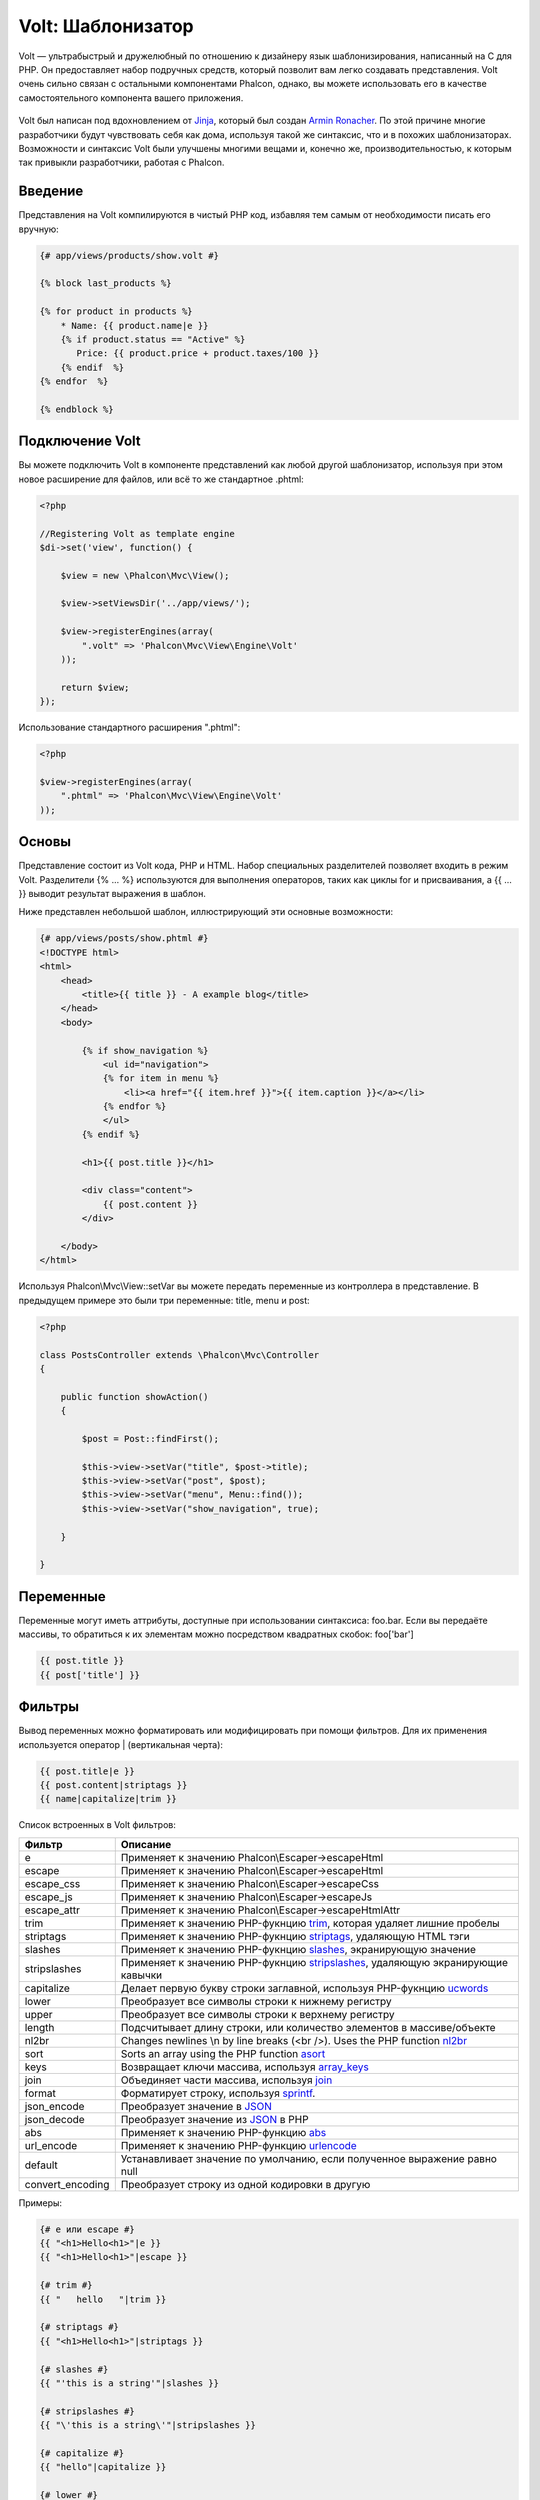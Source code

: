 Volt: Шаблонизатор
==================

Volt — ультрабыстрый и дружелюбный по отношению к дизайнеру язык шаблонизирования, написанный на C для PHP. Он предоставляет набор подручных средств, который позволит вам легко создавать представления. Volt очень сильно связан с остальными компонентами Phalcon, однако, вы можете использовать его в качестве самостоятельного компонента вашего приложения.

.. figure:: ../_static/img/volt.jpg
   :align: center

Volt был написан под вдохновлением от Jinja_, который был создан `Armin Ronacher`_. По этой причине многие разработчики будут чувствовать себя как дома, используя такой же синтаксис, что и в похожих шаблонизаторах. Возможности и синтаксис Volt были улучшены многими вещами и, конечно же, производительностью, к которым так привыкли разработчики, работая с Phalcon.

Введение
--------
Представления на Volt компилируются в чистый PHP код, избавляя тем самым от необходимости писать его вручную:

.. code-block:: html+jinja

    {# app/views/products/show.volt #}

    {% block last_products %}

    {% for product in products %}
        * Name: {{ product.name|e }}
        {% if product.status == "Active" %}
           Price: {{ product.price + product.taxes/100 }}
        {% endif  %}
    {% endfor  %}

    {% endblock %}


Подключение Volt
----------------
Вы можете подключить Volt в компоненте представлений как любой другой шаблонизатор, используя при этом новое расширение для файлов, или всё то же стандартное .phtml:

.. code-block:: php

    <?php

    //Registering Volt as template engine
    $di->set('view', function() {

        $view = new \Phalcon\Mvc\View();

        $view->setViewsDir('../app/views/');

        $view->registerEngines(array(
            ".volt" => 'Phalcon\Mvc\View\Engine\Volt'
        ));

        return $view;
    });

Использование стандартного расширения ".phtml":

.. code-block:: php

    <?php

    $view->registerEngines(array(
        ".phtml" => 'Phalcon\Mvc\View\Engine\Volt'
    ));

Основы
------
Представление состоит из Volt кода, PHP и HTML. Набор специальных разделителей позволяет входить в режим Volt. Разделители {% ... %} используются для выполнения операторов, таких как циклы for и присваивания, а {{ ... }} выводит результат выражения в шаблон. 

Ниже представлен небольшой шаблон, иллюстрирующий эти основные возможности:

.. code-block:: html+jinja

    {# app/views/posts/show.phtml #}
    <!DOCTYPE html>
    <html>
        <head>
            <title>{{ title }} - A example blog</title>
        </head>
        <body>

            {% if show_navigation %}
                <ul id="navigation">
                {% for item in menu %}
                    <li><a href="{{ item.href }}">{{ item.caption }}</a></li>
                {% endfor %}
                </ul>
            {% endif %}

            <h1>{{ post.title }}</h1>

            <div class="content">
                {{ post.content }}
            </div>

        </body>
    </html>

Используя Phalcon\\Mvc\\View::setVar вы можете передать переменные из контроллера в представление. В предыдущем примере это были три переменные: title, menu и post:

.. code-block:: php

    <?php

    class PostsController extends \Phalcon\Mvc\Controller
    {

        public function showAction()
        {

            $post = Post::findFirst();

            $this->view->setVar("title", $post->title);
            $this->view->setVar("post", $post);
            $this->view->setVar("menu", Menu::find());
            $this->view->setVar("show_navigation", true);

        }

    }


Переменные
----------

Переменные могут иметь аттрибуты, доступные при использовании синтаксиса: foo.bar. Если вы передаёте массивы, то обратиться к их элементам можно посредством квадратных скобок: foo['bar']

.. code-block:: jinja

    {{ post.title }}
    {{ post['title'] }}

Фильтры
-------
Вывод переменных можно форматировать или модифицировать при помощи фильтров. Для их применения используется оператор | (вертикальная черта):


.. code-block:: jinja

    {{ post.title|e }}
    {{ post.content|striptags }}
    {{ name|capitalize|trim }}

Список встроенных в Volt фильтров:

+----------------------+-------------------------------------------------------------------------------+
| Фильтр               | Описание                                                                      |
+======================+===============================================================================+
| e                    | Применяет к значению Phalcon\\Escaper->escapeHtml                             |
+----------------------+-------------------------------------------------------------------------------+
| escape               | Применяет к значению Phalcon\\Escaper->escapeHtml                             |
+----------------------+-------------------------------------------------------------------------------+
| escape_css           | Применяет к значению Phalcon\\Escaper->escapeCss                              |
+----------------------+-------------------------------------------------------------------------------+
| escape_js            | Применяет к значению Phalcon\\Escaper->escapeJs                               |
+----------------------+-------------------------------------------------------------------------------+
| escape_attr          | Применяет к значению Phalcon\\Escaper->escapeHtmlAttr                         |
+----------------------+-------------------------------------------------------------------------------+
| trim                 | Применяет к значению PHP-фукнцию trim_, которая удаляет лишние пробелы        |
+----------------------+-------------------------------------------------------------------------------+
| striptags            | Применяет к значению PHP-фукнцию striptags_, удаляющую HTML тэги              |
+----------------------+-------------------------------------------------------------------------------+
| slashes              | Применяет к значению PHP-фукнцию slashes_, экранирующую значение              |
+----------------------+-------------------------------------------------------------------------------+
| stripslashes         | Применяет к значению PHP-фукнцию stripslashes_, удаляющую экранирующие кавычки|
+----------------------+-------------------------------------------------------------------------------+
| capitalize           | Делает первую букву строки заглавной, используя PHP-фукнцию ucwords_          |
+----------------------+-------------------------------------------------------------------------------+
| lower                | Преобразует все символы строки к нижнему регистру                             |
+----------------------+-------------------------------------------------------------------------------+
| upper                | Преобразует все символы строки к верхнему регистру                            |
+----------------------+-------------------------------------------------------------------------------+
| length               | Подсчитывает длину строки, или количество элементов в массиве/объекте         |
+----------------------+-------------------------------------------------------------------------------+
| nl2br                | Changes newlines \\n by line breaks (<br />). Uses the PHP function nl2br_    |
+----------------------+-------------------------------------------------------------------------------+
| sort                 | Sorts an array using the PHP function asort_                                  |
+----------------------+-------------------------------------------------------------------------------+
| keys                 | Возвращает ключи массива, используя array_keys_                               |
+----------------------+-------------------------------------------------------------------------------+
| join                 | Объединяет части массива, используя join_                                     |
+----------------------+-------------------------------------------------------------------------------+
| format               | Форматирует строку, используя sprintf_.                                       |
+----------------------+-------------------------------------------------------------------------------+
| json_encode          | Преобразует значение в JSON_                                                  |
+----------------------+-------------------------------------------------------------------------------+
| json_decode          | Преобразует значение из JSON_ в PHP                                           |
+----------------------+-------------------------------------------------------------------------------+
| abs                  | Применяет к значению PHP-функцию abs_                                         |
+----------------------+-------------------------------------------------------------------------------+
| url_encode           | Применяет к значению PHP-функцию urlencode_                                   |
+----------------------+-------------------------------------------------------------------------------+
| default              | Устанавливает значение по умолчанию, если полученное выражение равно null     |
+----------------------+-------------------------------------------------------------------------------+
| convert_encoding     | Преобразует строку из одной кодировки в другую                                |
+----------------------+-------------------------------------------------------------------------------+

Примеры:

.. code-block:: jinja

    {# e или escape #}
    {{ "<h1>Hello<h1>"|e }}
    {{ "<h1>Hello<h1>"|escape }}

    {# trim #}
    {{ "   hello   "|trim }}

    {# striptags #}
    {{ "<h1>Hello<h1>"|striptags }}

    {# slashes #}
    {{ "'this is a string'"|slashes }}

    {# stripslashes #}
    {{ "\'this is a string\'"|stripslashes }}

    {# capitalize #}
    {{ "hello"|capitalize }}

    {# lower #}
    {{ "HELLO"|lower }}

    {# upper #}
    {{ "hello"|upper }}

    {# length #}
    {{ "robots"|length }}
    {{ [1, 2, 3]|length }}

    {# nl2br #}
    {{ "some\ntext"|nl2br }}

    {# sort #}
    {{ [3, 1, 2]|sort }}

    {# keys #}
    {{ ['first': 1, 'second': 2, 'third': 3]|keys }}

    {# json_encode #}
    {{ robots|json_encode }}

    {# json_decode #}
    {{ '{"one":1,"two":2,"three":3}'|json_decode }}

    {# url_encode #}
    {{ post.permanent_link|url_encode }}

    {# convert_encoding #}
    {{ "désolé"|convert_encoding('utf8', 'latin1') }}

Комментарии
-----------
В шаблон можно добавить комментарии, используя разделители {# ... #}. Любой текст внутри них будет проигнорирован и не попадёт в вывод:

.. code-block:: jinja

    {# note: this is a comment
        {% set price = 100; %}
    #}

Список управляющих конструкций
------------------------------
Volt позволяет использовать в шаблонах набор основных, но мощных управляющих структур:

For
^^^
Цикл по всем элементам в последовательности. Пример ниже показывает, как пройти по набору "robots" и вывести их имена:

.. code-block:: html+jinja

    <h1>Robots</h1>
    <ul>
    {% for robot in robots %}
      <li>{{ robot.name|e }}</li>
    {% endfor %}
    </ul>

циклы так же могут быть вложенными:

.. code-block:: html+jinja

    <h1>Robots</h1>
    {% for robot in robots %}
      {% for part in robot.parts %}
      Robot: {{ robot.name|e }} Part: {{ part.name|e }} <br/>
      {% endfor %}
    {% endfor %}

Вы можете получить ключи значений массива так же, как и в PHP используя такой синтаксис:

.. code-block:: html+jinja

    {% set numbers = ['one': 1, 'two': 2, 'three': 3] %}

    {% for name, value in numbers %}
      Name: {{ name }} Value: {{ value }}
    {% endfor %}


Кроме того для выборочного прохода по элементам, можно определить условие "if":

.. code-block:: html+jinja

    {% set numbers = ['one': 1, 'two': 2, 'three': 3] %}

    {% for value in numbers if value < 2 %}
      Name: {{ name }} Value: {{ value }}
    {% endfor %}

    {% for name, value in numbers if name != 'two' %}
      Name: {{ name }} Value: {{ value }}
    {% endfor %}

Если 'else' определяется внутри 'for', то этот блок будет выполнен в том случае, когда не будет произведено ни одной итерации:

.. code-block:: html+jinja

    <h1>Robots</h1>
    {% for robot in robots %}
        Robot: {{ robot.name|e }} Part: {{ part.name|e }} <br/>
    {% else %}
        There are no robots to show
    {% endfor %}

Управление циклами
^^^^^^^^^^^^^^^^^^
Такие операторы как 'break' and 'continue' могут быть использованы для выхода из цикла вообще, или перехода к следующей итерации:

.. code-block:: html+jinja

    {# пропустить робота с четным индексом #}
    {% for index, robot in robots %}
        {% if index is even %}
            {% continue %}
        {% endif %}
        ...
    {% endfor %}

.. code-block:: html+jinja

    {# выход из цикла при первом встреченном четном роботе #}
    {% for index, robot in robots %}
        {% if index is even %}
            {% break %}
        {% endif %}
        ...
    {% endfor %}

If
^^
Как и в PHP оператор "if" проверяет значение выражения на ложь или истину:

.. code-block:: html+jinja

    <h1>Cyborg Robots</h1>
    <ul>
    {% for robot in robots %}
      {% if robot.type == "cyborg" %}
      <li>{{ robot.name|e }}</li>
      {% endif %}
    {% endfor %}
    </ul>

Условие else тоже поддерживается:

.. code-block:: html+jinja

    <h1>Robots</h1>
    <ul>
    {% for robot in robots %}
      {% if robot.type == "cyborg" %}
      <li>{{ robot.name|e }}</li>
      {% else %}
      <li>{{ robot.name|e }} (not a cyborg)</li>
      {% endif %}
    {% endfor %}
    </ul>

Структура "elseif" может быть использована совместно с "if" для повторения функционала "switch":

.. code-block:: html+jinja

    {% if robot.type == "cyborg" %}
        Robot is a cyborg
    {% elseif robot.type == "virtual" %}
        Robot is virtual
    {% elseif robot.type == "mechanical" %}
        Robot is mechanical
    {% endif %}

Контекст цикла
^^^^^^^^^^^^^^
Внутри цикла 'for' доступна специальная переменная, предоставляющая информацию о нём

+----------------------+------------------------------------------------------------------------------+
| Переменная           | Описание                                                                     |
+======================+==============================================================================+
| loop.index           | Текущая итерация цикла (нумерация с 1)                                       |
+----------------------+------------------------------------------------------------------------------+
| loop.index0          | Текущая итерация цикла (нумерация с 0)                                       |
+----------------------+------------------------------------------------------------------------------+
| loop.revindex        | Номер итерации с конца цикла (нумерация с 1)                                 |
+----------------------+------------------------------------------------------------------------------+
| loop.revindex0       | Номер итерации с конца цикла (нумерация с 0)                                 |
+----------------------+------------------------------------------------------------------------------+
| loop.first           | Возвращает true, если текущая итерация — первая                              |
+----------------------+------------------------------------------------------------------------------+
| loop.last            | Возвращает true, если текущая итерация — последняя                           |
+----------------------+------------------------------------------------------------------------------+
| loop.length          | Количество элементов для итерирования                                        |
+----------------------+------------------------------------------------------------------------------+

.. code-block:: html+jinja

    {% for robot in robots %}
    	{% if loop.first %}
    		<table>
    		<tr>
                <th>#</th>
    			<th>Id</th>
    			<th>Name</th>
    		</tr>
    	{% endif %}
    		<tr>
                <td>{{ loop.index }}</td>
    			<td>{{ robot.id }}</td>
    			<td>{{ robot.name }}</td>
    		</tr>
    	{% if loop.last %}
    		</table>
    	{% endif %}
    {% endfor %}

Присваивания
------------
Переменные могут быть изменены в шаблоне. для этого используется оператор "set":

.. code-block:: html+jinja

    {% set fruits = ['Apple', 'Banana', 'Orange'] %}
    {% set name = robot.name %}

Выражения
---------

Volt позволяет использовать базовый набор выражений, включая литералы.

Выражения вычисляются и выводятся с использованием разделителей '{{' и '}}':

.. code-block:: html+jinja

    {{ (1 + 1) * 2 }}

If an expression needs to be evaluated without be printed the 'do' statement can be used:

.. code-block:: html+jinja

    {% do (1 + 1) * 2 %}

Литералы
^^^^^^^^^^^^^^^^^^^^

Поддерживаются следующие литералы:

+----------------------+------------------------------------------------------------------------------+
| Литералы             | Описание                                                                     |
+======================+==============================================================================+
| "это строка          | Текст, заключенный в двойные или одинарные кавычки воспринимается как строка |
+----------------------+------------------------------------------------------------------------------+
| 100.25               | Числа, с десятичной частью воспринимаются как числа с плавающей запятой      |
+----------------------+------------------------------------------------------------------------------+
| 100                  | Числа без десятичной части воспринимаются как целые                          |
+----------------------+------------------------------------------------------------------------------+
| false                | Константа "false" воспринимается как булевое значение "false"                |
+----------------------+------------------------------------------------------------------------------+
| true                 | Константа "true" воспринимается как булевое значение "true"                  |
+----------------------+------------------------------------------------------------------------------+
| null                 | Константа "null" воспринимается как NULL-значение                            |
+----------------------+------------------------------------------------------------------------------+

Массивы
^^^^^^^
Если вы используете PHP 5.3 or 5.4, то можете создавать массивы, перечисляя список значений в квадратных скобках:

.. code-block:: html+jinja

    {# Простой массив #}
    {{ ['Apple', 'Banana', 'Orange'] }}

    {# Еще один простой массив #}
    {{ ['Apple', 1, 2.5, false, null] }}

    {# Многомерный массив #}
    {{ [[1, 2], [3, 4], [5, 6]] }}

    {# Хэш-массив #}
    {{ ['first': 1, 'second': 4/2, 'third': '3'] }}

Математические операторы
^^^^^^^^^^^^^^^^^^^^^^^^
Вы можете производить вычисления в шаблонах, используя следующие операторы:

+----------------------+------------------------------------------------------------------------------+
| Оператор             | Оператор                                                                     |
+======================+==============================================================================+
| \+                   | Производит операцию сложения. {{ 2 + 3 }} вернёт 5                           |
+----------------------+------------------------------------------------------------------------------+
| \-                   | Производит операцию вычитания. {{ 2 - 3 }} вернёт -1                         |
+----------------------+------------------------------------------------------------------------------+
| \*                   | Производит операцию умножения. {{ 2 * 3 }} вернёт 6                          |
+----------------------+------------------------------------------------------------------------------+
| \/                   | Производит операцию деления. {{ 10 / 2 }} вернёт 5                           |
+----------------------+------------------------------------------------------------------------------+
| \%                   | Вычисляет остаток от деления целых чисел. {{ 10 % 3 }} вернёт 1              |
+----------------------+------------------------------------------------------------------------------+

Операторы сравнения
^^^^^^^^^^^^^^^^^^^
Доступны следующие операторы сравнения:

+----------------------+------------------------------------------------------------------------------+
| Оператор             | Описание                                                                     |
+======================+==============================================================================+
| ==                   | Проверяет равенство двух операндов                                           |
+----------------------+------------------------------------------------------------------------------+
| !=                   | Проверяет неравенство дву операндов                                          |
+----------------------+------------------------------------------------------------------------------+
| \<\>                 | Проверяет неравенство дву операндов                                          |
+----------------------+------------------------------------------------------------------------------+
| \>                   | Проверяет, что левый операнд больше, чем правый                              |
+----------------------+------------------------------------------------------------------------------+
| \<                   | Проверяет, что левый операнд меньше, чем правый                              |
+----------------------+------------------------------------------------------------------------------+
| <=                   | Проверяет, что левый операнд меньше или равен правому                        |
+----------------------+------------------------------------------------------------------------------+
| >=                   | Проверяет, что левый операнд больше или равен правому                        |
+----------------------+------------------------------------------------------------------------------+
| ===                  | Проверяет строгое равенство операндов                                        |
+----------------------+------------------------------------------------------------------------------+
| !==                  | Проверяет строгое неравенство операндов                                      |
+----------------------+------------------------------------------------------------------------------+

Логические операторы
^^^^^^^^^^^^^^^^^^^^
Логические операторы полезны в выражении "if" чтобы объединить несколько проверок:

+----------------------+-------------------------------------------------------------------------------+
| Оператор             | Описание                                                                      |
+======================+===============================================================================+
| or                   | Возвращает true, если левый или правый операнды возвращают true               |
+----------------------+-------------------------------------------------------------------------------+
| and                  | Возвращает true, если одновременно и левый, и правый операнды возвращают true |
+----------------------+-------------------------------------------------------------------------------+
| not                  | Отрицание выражения                                                           |
+----------------------+-------------------------------------------------------------------------------+
| ( выражение )        | Скобки для группирования выражений                                            |
+----------------------+-------------------------------------------------------------------------------+

Другие операторы
^^^^^^^^^^^^^^^^
Доступны так же дополнительные операторы:

+----------------------+----------------------------------------------------------------------------------------------+
| Оператор             | Описание                                                                                     |
+======================+==============================================================================================+
| \~                   | Конкатенация двух опернадов  {{ "hello " ~ "world" }}                                        |
+----------------------+----------------------------------------------------------------------------------------------+
| \|                   | Примеяет фильтр, указанный справа к операнду слева {{ "hello"\|uppercase }}                  |
+----------------------+----------------------------------------------------------------------------------------------+
| \.\.                 | Создаёт диапазон значений {{ 'a'..'z' }} {{ 1..10 }}                                         |
+----------------------+----------------------------------------------------------------------------------------------+
| is                   | То же самое, что и == (равно), также выполняет проверки (см. ниже)                           |
+----------------------+----------------------------------------------------------------------------------------------+
| in                   | Проверяет, что выражение содержится в другом выражении if "a" in "abc"                       |
+----------------------+----------------------------------------------------------------------------------------------+
| is not               | То же самое, что и != (не равно)                                                             |
+----------------------+----------------------------------------------------------------------------------------------+
| 'a' ? 'b' : 'c'      | Тернарный оператор. Аналогичен тернароному оператору в PHP                                   |
+----------------------+----------------------------------------------------------------------------------------------+


Пример ниже показывает их использование:

.. code-block:: html+jinja

    {% set robots = ['Voltron', 'Astro Boy', 'Terminator', 'C3PO'] %}

    {% for index in 0..robots|length %}
        {% if robots[index] is defined %}
            {{ "Name: " ~ robots[index] }}
        {% endif %}
    {% endfor %}

Проверки
--------
Проверки могут быть использованы для определения соответствия переменной какому-то ожидаемому значению. Оператор "is" используется для выполнения проверок:

.. code-block:: html+jinja

    {% set robots = ['1': 'Voltron', '2': 'Astro Boy', '3': 'Terminator', '4': 'C3PO'] %}

    {% for position, name in robots %}
        {% if position is odd %}
            {{ value }}
        {% endif %}
    {% endfor %}

The following built-in tests are available in Volt:

+----------------------+----------------------------------------------------------------------------------------------+
| Проверка             | Описание                                                                                     |
+======================+==============================================================================================+
| empty                | Проверяет, если значение пусто                                                               |
+----------------------+----------------------------------------------------------------------------------------------+
| even                 | Проверяет чётность целочисленного значения                                                   |
+----------------------+----------------------------------------------------------------------------------------------+
| odd                  | Проверяет нечётность целочисленного значения                                                 |
+----------------------+----------------------------------------------------------------------------------------------+
| numeric              | Проверяет, является ли значение числом                                                       |
+----------------------+----------------------------------------------------------------------------------------------+
| scalar               | Проверяет, что значение скаляр (не массив или объект)                                        |
+----------------------+----------------------------------------------------------------------------------------------+
| iterable             | Проверяет, является ли значение итерируемым, т.е. может быть использовано в цикле "for"      |
+----------------------+----------------------------------------------------------------------------------------------+
| divisibleby          | Проверяет, делится ли значение на другое без остатка                                         |
+----------------------+----------------------------------------------------------------------------------------------+
| sameas               | Проверяет, что значение совпадает с другим                                                   |
+----------------------+----------------------------------------------------------------------------------------------+

Больше примеров:

.. code-block:: html+jinja

    {% if robot is empty %}
        The robot is null or isn't defined
    {% endif }

    {% for key, name in [1: 'Voltron', 2: 'Astroy Boy', 3: 'Bender'] %}
        {% if key is even %}
            {{ name }}
        {% endif }
    {% endfor %}

    {% for key, name in [1: 'Voltron', 2: 'Astroy Boy', 3: 'Bender'] %}
        {% if key is odd %}
            {{ name }}
        {% endif }
    {% endfor %}

    {% for key, name in [1: 'Voltron', 2: 'Astroy Boy', 'third': 'Bender'] %}
        {% if key is numeric %}
            {{ name }}
        {% endif }
    {% endfor %}

    {% set robots = [1: 'Voltron', 2: 'Astroy Boy'] %}
    {% if robots is iterable %}
        {% for robot in robots %}
            ...
        {% endfor %}
    {% endif %}

Использование Tag Helpers
---------------------------
Volt сильно связан с  :doc:`Phalcon\\Tag <tags>`, поэтому можно легко использовать в Volt-шаблонах helpers, предоставляемые этим компонентом:

.. code-block:: html+jinja

    {{ javascript_include("js/jquery.js") }}

    {{ form('products/save', 'method': 'post') }}

        <label>Name</label>
        {{ text_field("name", "size": 32) }}

        <label>Type</label>
        {{ select("type", productTypes, 'using': ['id', 'name']) }}

        {{ submit_button('Send') }}

    </form>

В результате будет сгенерирован следующий PHP-код:

.. code-block:: html+php

    <?php echo Phalcon\Tag::javascriptInclude("js/jquery.js") ?>

    <?php echo Phalcon\Tag::form(array('products/save', 'method' => 'post')); ?>

        <label>Name</label>
        <?php echo Phalcon\Tag::textField(array('name', 'size' => 32)); ?>

        <label>Type</label>
        <?php echo Phalcon\Tag::select(array('type', $productTypes, 'using' => array('id', 'name'))); ?>

        <?php echo Phalcon\Tag::submitButton('Send'); ?>

    </form>

Для вызова Phalcon\Tag helper, вам необходимо лишь вызвать соответсвующие версии методов не в Camelcase:

+------------------------------------+-----------------------+
| Метод                              | Функция Volt          |
+====================================+=======================+
| Phalcon\\Tag::linkTo               | link_to               |
+------------------------------------+-----------------------+
| Phalcon\\Tag::textField            | text_field            |
+------------------------------------+-----------------------+
| Phalcon\\Tag::passwordField        | password_field        |
+------------------------------------+-----------------------+
| Phalcon\\Tag::hiddenField          | hidden_field          |
+------------------------------------+-----------------------+
| Phalcon\\Tag::fileField            | file_field            |
+------------------------------------+-----------------------+
| Phalcon\\Tag::checkField           | check_field           |
+------------------------------------+-----------------------+
| Phalcon\\Tag::radioField           | radio_field           |
+------------------------------------+-----------------------+
| Phalcon\\Tag::submitButton         | submit_button         |
+------------------------------------+-----------------------+
| Phalcon\\Tag::selectStatic         | select_static         |
+------------------------------------+-----------------------+
| Phalcon\\Tag::select               | select                |
+------------------------------------+-----------------------+
| Phalcon\\Tag::textArea             | text_area             |
+------------------------------------+-----------------------+
| Phalcon\\Tag::form                 | form                  |
+------------------------------------+-----------------------+
| Phalcon\\Tag::endForm              | end_form              |
+------------------------------------+-----------------------+
| Phalcon\\Tag::getTitle             | get_title             |
+------------------------------------+-----------------------+
| Phalcon\\Tag::stylesheetLink       | stylesheet_link       |
+------------------------------------+-----------------------+
| Phalcon\\Tag::javascriptInclude    | javascript_include    |
+------------------------------------+-----------------------+
| Phalcon\\Tag::image                | image                 |
+------------------------------------+-----------------------+
| Phalcon\\Tag::friendlyTitle        | friendly_title        |
+------------------------------------+-----------------------+

Функции
-------
В Volt доступны перечисленные ниже встроенные функции:

+----------------------+------------------------------------------------------------------------------+
| Название             | Описание                                                                     |
+======================+==============================================================================+
| content              | Включает результат рендера предыдущего этапа                                 |
+----------------------+------------------------------------------------------------------------------+
| get_content          | То же самое, что и 'content'                                                 |
+----------------------+------------------------------------------------------------------------------+
| partial              | Динамически загружает partial представление в текущий шаблон                 |
+----------------------+------------------------------------------------------------------------------+
| super                | Отрисовывает содержимое родительского блока                                  |
+----------------------+------------------------------------------------------------------------------+
| time                 | Вызывает одноимённую PHP-функцию                                             |
+----------------------+------------------------------------------------------------------------------+
| date                 | Вызывает одноимённую PHP-функцию                                             |
+----------------------+------------------------------------------------------------------------------+
| dump                 | Вызывает PHP-функцию 'var_dump'                                              |
+----------------------+------------------------------------------------------------------------------+
| version              | Возвращает текущую версию фреймворка                                         |
+----------------------+------------------------------------------------------------------------------+
| constant             | Читает PHP константу                                                         |
+----------------------+------------------------------------------------------------------------------+
| url                  | Генерирует URL, используя сервис 'url'                                       |
+----------------------+------------------------------------------------------------------------------+

Связывание с представлениями
----------------------------
Кроме того, Volt связан с :doc:`Phalcon\\Mvc\\View <views>`, что позволяет вам поиграться с иерархией и включением partials:

.. code-block:: html+jinja

    {{ content() }}

    <div id="footer">{{ partial("partials/footer") }}</div>

Partial включается в момент выполнения, Volt так же предоставляет "include", которая собирает содержимое представления и возвращает его в виде включаемой части:

.. code-block:: html+jinja

    <div id="footer">{% include "partials/footer" %}</div>

Partials vs включения
^^^^^^^^^^^^^^^^^^^^^
Имейте в виду следующие моменты, когда будете выбирать, что использовать "partial" или "include":

* 'Partial' позволяет влючать шаблоны, созданные в Volt а так же в других шаблонизаторах
* 'Partial' позволяет передавать выражения как переменную, что позволяет динамически включать содержимое других представлений
* 'Partial' лучше, если включаемое вами содержимое часто изменяется

* 'Include' копирует собранное содержимое в представление, что повышает производительность
* 'Include' позволяет включать только шаблоны, созданные в Volt
* 'Include' требует существующий шаблон во время сборки

Наследование шаблонов
---------------------
С помощью наследования шаблонов вы можете создавать базовые шаблоны, которые могут быть расширены другими шаблонами, что позволит повторно использовать уже написанный код. Базовый шаблон определяет *блоки*, которые могут быть переопределены дочерними шаблонами. Предположим, что у нас есть некоторый базовый шаблон:

.. code-block:: html+jinja

    {# templates/base.volt #}
    <!DOCTYPE html>
    <html>
        <head>
            {% block head %}
                <link rel="stylesheet" href="style.css" />
            {% endblock %}
            <title>{% block title %}{% endblock %} - My Webpage</title>
        </head>
        <body>
            <div id="content">{% block content %}{% endblock %}</div>
            <div id="footer">
                {% block footer %}&copy; Copyright 2012, All rights reserved.{% endblock %}
            </div>
        </body>
    </html>

Заменяя блоки, мы расширим базовый шаблон другим:

.. code-block:: jinja

    {% extends "templates/base.volt" %}

    {% block title %}Index{% endblock %}

    {% block head %}<style type="text/css">.important { color: #336699; }</style>{% endblock %}

    {% block content %}
        <h1>Index</h1>
        <p class="important">Welcome on my awesome homepage.</p>
    {% endblock %}

Не обязательно заменять все блоки дочерними шаблонами, можно только те, которые необходимо. В результате, выводу будет таким:

.. code-block:: html

    <!DOCTYPE html>
    <html>
        <head>
            <style type="text/css">.important { color: #336699; }</style>
            <title>Index - My Webpage</title>
        </head>
        <body>
            <div id="content">
                <h1>Index</h1>
                <p class="important">Welcome on my awesome homepage.</p>
            </div>
            <div id="footer">
                &copy; Copyright 2012, All rights reserved.
            </div>
        </body>
    </html>

Множественное наследование
^^^^^^^^^^^^^^^^^^^^^^^^^^
Шаблоны, которые наследуют другие шаблоны, так же могут быть унаследованы. Это иллюстрирует следующий пример:

.. code-block:: html+jinja

    {# main.volt #}
    <!DOCTYPE html>
    <html>
        <head>
            <title>Title</title>
        </head>
        <body>
            {% block content %}{% endblock %}
        </body>
    </html>

Шаблон "layout.volt" наследует "main.volt"

.. code-block:: html+jinja

    {# layout.volt #}
    {% extends "main.volt" %}

    {% block content %}

        <h1>Table of contents</h1>

    {% endblock %}

Финальное представление, наследующее "layout.volt":

.. code-block:: html+jinja

    {# index.volt #}
    {% extends "layout.volt" %}

    {% block content %}

        {{ super() }}

        <ul>
            <li>Some option</li>
            <li>Some other option</li>
        </ul>

    {% endblock %}

Отрисовка "index.volt":

.. code-block:: html

    <!DOCTYPE html>
    <html>
        <head>
            <title>Title</title>
        </head>
        <body>

            <h1>Table of contents</h1>

            <ul>
                <li>Some option</li>
                <li>Some other option</li>
            </ul>

        </body>
    </html>

Обратите внимание на вызов функции "super()". Эта функция позволяет отрисовать содержимое родительского блока.

Как и partials, путь, установленный в "extends" — это путь относительно текущей папки с представлениями (т.е. app/views/).

.. highlights::

    По умолчанию и из соображений производительности, Volt проверяет только изменения в дочерних шаблонах, чтобы понять, когда нужно снова пересобрать PHP, поэтому рекомендуется инициализировать Volt с опцией 'compileAlways' => true. Таким образом, шаблоны компилируются с учётом изменений родительского шаблона.

Режим автоматического экранирования
-----------------------------------
Вы можете включить режим автоматического экранирования всех выводимых в блоке переменных:

.. code-block:: html+jinja

    Manually escaped: {{ robot.name|e }}

    {% autoescape true %}
        Autoescaped: {{ robot.name }}
        {% autoescape false %}
            No Autoescaped: {{ robot.name }}
        {% endautoescape %}
    {% endautoescape %}

Настройка шаблонизатора Volt
----------------------------
Volt можно настроить так, чтобы изменить его поведение по умолчанию. В следующем примере объясняется, как это можно сделать:

.. code-block:: php

    <?php

    // Регистрация Volt в качестве сервиса
    $di->set('voltService', function($view, $di) {

        $volt = new \Phalcon\Mvc\View\Engine\Volt($view, $di);

        $volt->setOptions(array(
            "compiledPath" => "../app/compiled-templates/",
            "compiledExtension" => ".compiled"
        ));

        return $volt;
    });

    // Регистрация Volt в качестве шаблонизатора
    $di->set('view', function() {

        $view = new \Phalcon\Mvc\View();

        $view->setViewsDir('../app/views/');

        $view->registerEngines(array(
            ".volt" => 'voltService'
        ));

        return $view;
    });

Если вы не хотите использовать Volt в качестве сервиса, вы можете передать при регистрации шаблонизатора анонимную функцию, вместо имени сервиса:

.. code-block:: php

    <?php

    // Регистрация Volt в качестве шаблонизатора с анонимной функцией
    $di->set('view', function() {

        $view = new \Phalcon\Mvc\View();

        $view->setViewsDir('../app/views/');

        $view->registerEngines(array(
            ".volt" => function($view, $di) {
                $volt = new \Phalcon\Mvc\View\Engine\Volt($view, $di);

                // тут установка каких-то настроек

                return $volt;
            }
        ));

        return $view;
    });

В Volt могут быть следующие опции:

+-------------------+--------------------------------------------------------------------------------------------------------------------------------+--------------+
| Опция             | Описание                                                                                                                       | По умолчанию |
+===================+================================================================================================================================+==============+
| compiledPath      | Путь для записи скомпилированных шаблонов                                                                                      | ./           |
+-------------------+--------------------------------------------------------------------------------------------------------------------------------+--------------+
| compiledExtension | Дополнительное расширение, добавляемое к скомпилированным PHP-файлам                                                           | .php         |
+-------------------+--------------------------------------------------------------------------------------------------------------------------------+--------------+
| compiledSeparator | Volt заменяет разделители папок / и \\ этим разделителем для создания одного файла в папке скомпилированных PHP файлов         | %%           |
+-------------------+--------------------------------------------------------------------------------------------------------------------------------+--------------+
| stat              | Если Phalcon должны проверять, существуют ли различия между файлом шаблона и его скомпилированным результатом                  | true         |
+-------------------+--------------------------------------------------------------------------------------------------------------------------------+--------------+
| compileAlways     | Указывает Volt, должны ли шаблоны собираться на каждый запрос, или только тогда, когда они изменяются                          | false        |
+-------------------+--------------------------------------------------------------------------------------------------------------------------------+--------------+
| prefix            | Позволяет добавлять префикс к шаблонам в папке скомпилированных PHP файлов                                                     | null         |
+-------------------+--------------------------------------------------------------------------------------------------------------------------------+--------------+

Расширение Volt
---------------
В отличие от других шаблонизаторов, Volt не требуется для запуска скомпилированных шаблонов. После того, как шаблон был собран, он больше никак не зависит от Volt. Иными словами, он используется лишь в качестве компилятора для PHP-шаблонов.

Volt-компилятор позволяет вам расширить его, добавив больше функций, проверко иили фильтр к уже существующим.

Функции
^^^^^^^

Функции действуют как обычные PHP-функции, поэтому им требуется строковое имя, разрешенное для функций в PHP. Функции можно добавить двумя способами: передать простое строчное имя, или использовать анонимную функцию. Любой способ должен возращать допустимое PHP-выражение?

.. code-block:: php

    <?php

    $volt = new \Phalcon\Mvc\View\Engine\Volt($view, $di);

    $compiler = $volt->getCompiler();

    // Тут к функции 'shuffle' в Volt привязывается PHP-функция 'str_shuffle'
    $compiler->addFunction('shuffle', 'str_shuffle');

При регистрации функции, как анонимной, мы используем $resolvedArgs для передачи аргументов точно так же, как они были приняты:

.. code-block:: php

    <?php

    $compiler->addFunction('widget', function($resolvedArgs, $exprArgs) {
        return 'MyLibrary\Widgets::get('.$resolvedArgs.')';
    });

Учитывайте, что параметры независимы или не переданы:

.. code-block:: php

    <?php

    $compiler->addFunction('repeat', function($resolvedArgs, $exprArgs) use ($compiler) {

        // Получение первого параметра
        $firstArgument = $compiler->expression($exprArgs[0]['expr']);

        // Проверка, что второй параметр был передан
        if (isset($exprArgs[1])) {
            $secondArgument = $compiler->expression($exprArgs[1]['expr']);
        } else {
            // По умолчанию используется '10'
            $secondArgument = '10';
        }

        return 'str_repeat('.$firstArgument.', '.$secondArgument.')';
    });

Генерация кода на основе некоторой готовой функции:

.. code-block:: php

    <?php

    $compiler->addFunction('include_text', function($resolvedArgs, $exprArgs) {
        if (function_exists('mb_stripos')) {
            return 'mb_stripos('.$resolvedArgs.')';
        } else {
            return 'stripos('.$resolvedArgs.')';
        }
    });

Встроенные функции могут быть перегружены добавлением функций с таким же именем:

.. code-block:: php

    <?php

    // Заменяет встроенную функцию 'dump'
    $compiler->addFunction('dump', 'print_r');

Фильтры
^^^^^^^

Фильтры имеют следующий вид в шаблоне: leftExpr|name(optional-args). Добавление новых фильтров аналогично добавлению функций:

.. code-block:: php

    <?php

    // Создаёт фильтр 'hash', который использует функцию PHP 'md5'
    $compiler->addFilter('hash', 'md5');

.. code-block:: php

    <?php

    $compiler->addFilter('int', function($resolvedArgs, $exprArgs) {
        return 'intval('.$resolvedArgs.')';
    });

Встроенные фильтры могут быть перегружены добавлением фильтра с таким же именем:

.. code-block:: php

    <?php

    //Replace built-in filter 'capitalize'
    $compiler->addFilter('capitalize', 'lcfirst');

Кэширование частей представления
--------------------------------
С помощью Volt легко можно кэшировать части представления. Это повышает производительность, предотвращая выполнение PHP содержимого блока каждый раз, когда он отображается:

.. code-block:: html+jinja

    {% cache "sidebar" %}
        <!-- generate this content is slow so we are going to cache it -->
    {% endcache %}

Установка времени жизни кэша на определённое количество секунд:

.. code-block:: html+jinja

    {# кэширование сайдбара на 1 час #}
    {% cache "sidebar" 3600 %}
        <!-- генерация этого содержимого достаточно медленна и мы решили её закэшировать -->
    {% endcache %}

В качестве ключа кэша может быть использовано любое разрешённое выражение:

.. code-block:: html+jinja

    {% cache ("article-" ~ post.id) 3600 %}

        <h1>{{ post.title }}</h1>

        <p>{{ post.content }}</p>

    {% endcache %}

Кэширование выполняется компонентом :doc:`Phalcon\\Cache <cache>` через компонент представления. Узнать больше о том, как это работает можно в разделе :doc:`"Caching View Fragments" <views>`.

Использование сервисов в шаблоне
--------------------------------
Если контейнер сервисов (DI) доступен для Volt, вы можете использовать сервисы в шаблоне, получая доступ к ним по их именам:

.. code-block:: html+jinja

    {# Использование сервиса 'flash' #}
    <div id="messages">{{ flash.output() }}</div>

    {# Использование сервиса 'security' #}
    <input type="hidden" name="token" value="{{ security.getToken() }}">

Отдельный компонент
-------------------
Ниже продемонстрировано использование Volt, как отдельного компонента:

.. code-block:: php

    <?php

    // Создание компилятора
    $compiler = new \Phalcon\Mvc\View\Engine\Volt\Compiler();

    // Добавление каких-то опций
    $compiler->setOptions(array(
        //...
    ));

    // Компиляция шаблона-строки, возвращающая PHP-код
    echo $compiler->compileString('{{ "hello" }}');

    // Компиляция шаблона-файла в определённый файл
    $compiler->compileFile('layouts/main.volt', 'cache/layouts/main.volt.php');

    // Компиляция шаблона-файла, в файл, определённый в настройках, переданных в компилятор
    $compiler->compile('layouts/main.volt');

    // Запрос собранных шаблонов (по желанию)
    require $compiler->getCompiledPath();

Внешние ресурсы
---------------

* Пакет для Sublime/Textmate можно скачать `тут <https://github.com/phalcon/volt-sublime-textmate>`_
* `Наш сайт <http://phalconphp.com>`_ работает на шаблонизаторе Volt, посмотрите код на `github <https://github.com/phalcon/website>`_
* `Album-O-Rama <https://github.com/phalcon/album-o-rama>`_ — пример приложения, использующего Volt в качестве шаблонизатоа, смотрите код на Github

.. _Armin Ronacher: https://github.com/mitsuhiko
.. _Twig: https://github.com/vito/chyrp/wiki/Twig-Reference
.. _Jinja: http://jinja.pocoo.org/
.. _trim: http://php.net/manual/en/function.trim.php
.. _striptags: http://php.net/manual/en/function.striptags.php
.. _slashes: http://php.net/manual/en/function.slashes.php
.. _stripslashes: http://php.net/manual/en/function.stripslashes.php
.. _ucwords: http://php.net/manual/en/function.ucwords.php
.. _nl2br: http://php.net/manual/en/function.nl2br.php
.. _asort: http://php.net/manual/en/function.asort.php
.. _array_keys: http://php.net/manual/en/function.array-keys.php
.. _abs: http://php.net/manual/en/function.abs.php
.. _urlencode: http://php.net/manual/en/function.urlencode.php
.. _sprintf: http://php.net/manual/en/function.sprintf.php
.. _join: http://php.net/manual/en/function.join.php
.. _JSON: http://php.net/manual/en/function.json-encode.php
